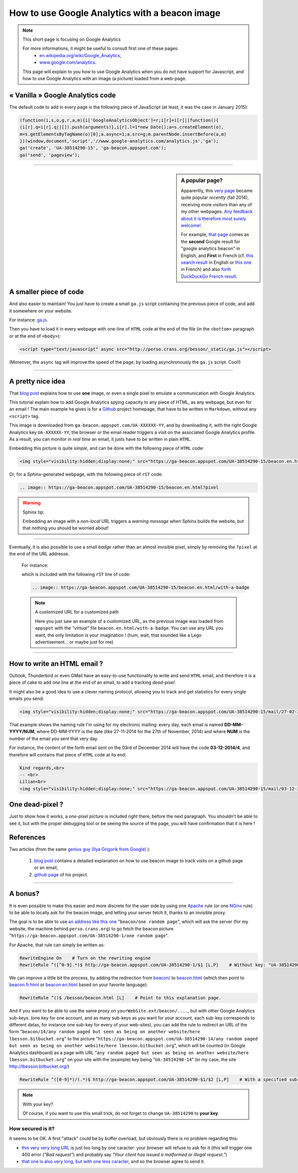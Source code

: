 .. meta::
   :description lang=en: How to use Google Analytics with a beacon image
   :description lang=fr: Comment utiliser Google Analytics avec une petite image
   :keywords: Google, Google Analytics, beacon, image, picture, without javascript, Google Analytics without javascript, Google Analytics with a picture, Google Analytics with an image, beacon analytics, beacon Google Analytics

#################################################
 How to use Google Analytics with a beacon image
#################################################

.. note:: This short page is focusing on Google Analytics

   For more informations, it might be useful to consult first one of these pages:
    * `en.wikipedia.org/wiki/Google_Analytics <https://en.wikipedia.org/wiki/Google_Analytics>`_,
    * `www.google.com/analytics <http://www.google.com/analytics/>`_.

   This page will explain to you how to use Google Analytics when you do not have support for Javascript, and how to use Google Analytics with an image (a picture) loaded from a web-page.


« Vanilla » Google Analytics code
---------------------------------
The default code to add in every page is the following piece of JavaScript (at least, it was the case in January 2015):

.. code-block:: javascript

   (function(i,s,o,g,r,a,m){i['GoogleAnalyticsObject']=r;i[r]=i[r]||function(){
   (i[r].q=i[r].q||[]).push(arguments)},i[r].l=1*new Date();a=s.createElement(o),
   m=s.getElementsByTagName(o)[0];a.async=1;a.src=g;m.parentNode.insertBefore(a,m)
   })(window,document,'script','//www.google-analytics.com/analytics.js','ga');
   ga('create', 'UA-38514290-15', 'ga-beacon.appspot.com');
   ga('send', 'pageview');

------------------------------------------------------------------------------

.. sidebar:: A popular page?

   Apparently, this `very page <http://perso.crans.org/besson/beacon.en.html>`_ became quite popular *recently* (fall 2014),
   receiving more visitors than any of my other webpages.
   `Any feedback about it is therefore most surely welcome! <contact/en/>`_.

   For example, `that page <#>`_ comes as the **second** Google result for "google analytics beacon" in English, and **First** in French (cf. `this search result <https://startpage.com/do/search?q=google+analytics+beacon&l=english>`_ in English or `this one <https://startpage.com/do/search?q=google+analytics+beacon?l=francais>`_ in French)
   and also `forth DuckDuckGo French result <https://duckduckgo.com/?q=google+analytics+beacon>`_.


A smaller piece of code
-----------------------
And also easier to maintain!
You just have to create a small ``ga.js`` script containing
the previous piece of code, and add it somewhere on your website.

For instance: `ga.js <http://perso.crans.org/besson/_static/ga.js>`_.

Then you have to load it in every webpage with one-line of ``HTML`` code
at the end of the file (in the ``<bottom>`` paragraph or at the end of ``<body>``):

.. code-block:: html

   <script type="text/javascript" async src="http://perso.crans.org/besson/_static/ga.js"></script>


(Moreover, the ``async`` tag will improve the speed of the page, by
loading asynchronously the ``ga.js`` script. Cool!)

------------------------------------------------------------------------------

A pretty nice idea
------------------
That `blog post`_ explains how to use **one** image,
or even a single pixel to emulate a communication with Google Analytics.

This tutorial explain how to add Google Analytics spying capacity
to any piece of HTML, as any webpage, but even for an email !
The main example he gives is for a `Github <https://github.com/>`_ project homepage, that have
to be written in ``Markdown``, without any ``<script>`` tag.

This image is downloaded from ``ga-beacon.appspot.com/UA-XXXXXX-YY``,
and by downloading it, with the right Google Analytics key ``UA-XXXXXX-YY``,
the browser or the email reader triggers a visit on the associated Google Analytics profile.
As a result, you can monitor *in real time* an email, it justs have to be written in plain ``HTML``.


Embedding this picture is quite *simple*, and can be done with the following piece of ``HTML`` code:

.. code-block:: html

   <img style="visibility:hidden;display:none;" src="https://ga-beacon.appspot.com/UA-38514290-15/beacon.en.html?pixel" />


Or, for a *Sphinx*-generated webpage, with the following piece of ``rST`` code:

.. code-block:: rst

   .. image:: https://ga-beacon.appspot.com/UA-38514290-15/beacon.en.html?pixel


.. warning:: Sphinx tip:

   Embedding an image with a *non-local* URL triggers a *warning message* when
   Sphinx builds the website, but that nothing you should be worried about!

------------------------------------------------------------------------------

Eventually, it is also possible to use a small *badge* rather than an almost invisible pixel,
simply by removing the ``?pixel`` at the end of the URL addresse.

  For instance:

  .. image:: https://ga-beacon.appspot.com/UA-38514290-15/beacon.en.html/with-a-badge
    :scale: 300%
    :align: center
    :alt: A small « analytics | GA » badge.
    :target: http://perso.crans.org/besson/beacon.html


  which is included with the following ``rST`` line of code:

  .. code-block:: rst

     .. image:: https://ga-beacon.appspot.com/UA-38514290-15/beacon.en.html/with-a-badge


  .. note:: A customized URL for a customized path

     Here you just saw an example of a customized URL, as the previous image
     was loaded from ``appspot`` with the *"virtual"* file ``beacon.en.html/with-a-badge``.
     You can use any URL you want, the only limitation is your imagination !
     (hum, wait, that sounded like a Lego advertisement... or maybe just for me)

-------------------------------------------------------------

How to write an HTML email ?
----------------------------
Outlook, Thunderbird or even GMail have an easy-to-use functionality
to write and send ``HTML`` email, and therefore it is a piece of cake
to add *one* line at the end of an email, to add a tracking *dead-pixel*.

It might also be a good idea to use a clever naming protocol,
allowing you to track and get statistics for every single emails you send:

.. code-block:: html

   <img style="visibility:hidden;display:none;" src="https://ga-beacon.appspot.com/UA-38514290-15/mail/27-02-2014/3?pixel" />


That example shows the naming rule I'm using for my electronic mailing:
every day, each email is named **DD-MM-YYYY/NUM**, where DD-MM-YYYY is the date
(like 27-11-2014 for the 27th of November, 2014)
and where **NUM** is the number of the email you sent that very day.

For instance, the content of the forth email sent on the 03rd of December 2014
will have the code **03-12-2014/4**, and therefore will contains that piece of ``HTML`` code at its end:

.. code-block:: html

   Kind regards,<br>
   -- <br>
   Lilian<br>
   <img style="visibility:hidden;display:none;" src="https://ga-beacon.appspot.com/UA-38514290-15/mail/03-12-2014/4?pixel" />


One dead-pixel ?
----------------
Just to show how it works, a *one-pixel picture* is included right there,
before the next paragraph. You shouldn't be able to see it, but with the proper
debugging tool or be seeing the source of the page,
you will have confirmation that it is here !

.. image:: https://ga-beacon.appspot.com/UA-38514290-15/beacon.en.html/one-dead-pixel?pixel

References
----------
Two articles (from the same `genius guy (Ilya Grigorik from Google) <https://github.com/igrigorik>`_ ):

 #. `blog post <http://www.sitepoint.com/using-beacon-image-github-website-email-analytics/>`_ contains a detailed explanation on how to use beacon image to track visits on a github page or an email,
 #. `github page <https://github.com/igrigorik/ga-beacon>`_ of his project.

------------------------------------------------------------------------------

A bonus?
--------
It is even possible to make this easier and more discrete for the user side by using one `Apache <http://httpd.apache.org/>`_ rule
(or one `NGinx <nginx.org>`_ rule) to be able to locally ask for the beacon image, and letting your server fetch it, thanks to an invisible proxy.

The goal is to be able to use `an address like this one <beacon/one%20random%20page/yes%20,%20everything%20can%20work%20well/by%20Næreen>`_
"``beacon/one random page``", which will ask the server (for my website, the machine behind ``perso.crans.org``)
to go fetch the beacon picture "``https://ga-beacon.appspot.com/UA-38514290-1/one random page``".

For Apache, that rule can simply be written as:

.. code-block:: bash

   RewriteEngine On    # Turn on the rewriting engine
   RewriteRule ^([^0-9].*)$ http://ga-beacon.appspot.com/UA-38514290-1/$1 [L,P]    # Without key: "UA-38514290-1" is the default one


We can improve a little bit the process, by adding the redirection from `<beacon/>`_ to `<beacon.html>`_
(which then point to `<beacon.fr.html>`_ or `<beacon.en.html>`_ based on your favorite language):

.. code-block:: bash

   RewriteRule ^()$ /besson/beacon.html [L]    # Point to this explanation page.


And if you want to be able to use the same proxy on ``yourWebSite.ext/beacon/....``, but with other Google Analytics sub-keys.
(one key for one account, and as many sub-keys as you want for your account, each sub-key corresponds to different datas, for instance one sub-key for every of your web-sites),
you can add the rule to redirect an URL of the form "``beacon/14/any random paged but seen as being on another website/here lbesson.bitbucket.org``"
to the picture "``https://ga-beacon.appspot.com/UA-38514290-14/any random paged but seen as being on another website/here lbesson.bitbucket.org``",
which will be counted (in Google Analytics dashboard) as a page with URL "``any random paged but seen as being on another website/here lbesson.bitbucket.org``"
on your site with the (example) key being "``UA-38514290-14``" (in my case, the site `<http://lbesson.bitbucket.org/>`_)

.. code-block:: bash

   RewriteRule ^([0-9]*)/(.*)$ http://ga-beacon.appspot.com/UA-38514290-$1/$2 [L,P]    # With a specified sub-key


.. note:: With your key?

   Of course, if you want to use this small trick, do not forget to change ``UA-38514290`` to **your key**.


How secured is it?
^^^^^^^^^^^^^^^^^^
It seems to be OK.
A first "attack" could be by buffer overload, but obviously there is no problem regarding this:

* `this very very long URL <http://perso.crans.org/besson/beacon/Voil%C3%A0%20%C3%A7a%20c%27est%20une%20bonne%20solution%20:%20est-ce%20bien%20s%C3%A9curis%C3%A9%20?Voil%C3%A0%20%C3%A7a%20c%27est%20une%20bonne%20solution%20:%20est-ce%20bien%20s%C3%A9curis%C3%A9%20?Voil%C3%A0%20%C3%A7a%20c%27est%20une%20bonne%20solution%20:%20est-ce%20bien%20s%C3%A9curis%C3%A9%20?Voil%C3%A0%20%C3%A7a%20c%27est%20une%20bonne%20solution%20:%20est-ce%20bien%20s%C3%A9curis%C3%A9%20?Voil%C3%A0%20%C3%A7a%20c%27est%20une%20bonne%20solution%20:%20est-ce%20bien%20s%C3%A9curis%C3%A9%20?Voil%C3%A0%20%C3%A7a%20c%27est%20une%20bonne%20solution%20:%20est-ce%20bien%20s%C3%A9curis%C3%A9%20?Voil%C3%A0%20%C3%A7a%20c%27est%20une%20bonne%20solution%20:%20est-ce%20bien%20s%C3%A9curis%C3%A9%20?Voil%C3%A0%20%C3%A7a%20c%27est%20une%20bonne%20solution%20:%20est-ce%20bien%20s%C3%A9curis%C3%A9%20?Voil%C3%A0%20%C3%A7a%20c%27est%20une%20bonne%20solution%20:%20est-ce%20bien%20s%C3%A9curis%C3%A9%20?Voil%C3%A0%20%C3%A7a%20c%27est%20une%20bonne%20solution%20:%20est-ce%20bien%20s%C3%A9curis%C3%A9%20?Voil%C3%A0%20%C3%A7a%20c%27est%20une%20bonne%20solution%20:%20est-ce%20bien%20s%C3%A9curis%C3%A9%20?Voil%C3%A0%20%C3%A7a%20c%27est%20une%20bonne%20solution%20:%20est-ce%20bien%20s%C3%A9curis%C3%A9%20?Voil%C3%A0%20%C3%A7a%20c%27est%20une%20bonne%20solution%20:Voil%C3%A0%20%C3%A7a%20c%27est%20une%20bonne%20solution%20:%20est-ce%20bien%20s%C3%A9curis%C3%A9%20?Voil%C3%A0%20%C3%A7a%20c%27est%20une%20bonne%20solution%20:%20est-ce%20bien%20s%C3%A9curis%C3%A9%20?Voil%C3%A0%20%C3%A7a%20c%27est%20une%20bonne%20solution%20:%20est-ce%20bien%20s%C3%A9curis%C3%A9%20?Voil%C3%A0%20%C3%A7a%20c%27est%20une%20bonne%20solution%20:%20est-ce%20bien%20s%C3%A9curis%C3%A9%20?Voil%C3%A0%20%C3%A7a%20c%27est%20une%20bonne%20solution%20:%20est-ce%20bien%20s%C3%A9curis%C3%A9%20?Voil%C3%A0%20%C3%A7a%20c%27est%20une%20bonne%20solution%20:%20est-ce%20bien%20s%C3%A9curis%C3%A9%20?Voil%C3%A0%20%C3%A7a%20c%27est%20une%20bonne%20solution%20:%20est-ce%20bien%20s%C3%A9curis%C3%A9%20?Voil%C3%A0%20%C3%A7a%20c%27est%20une%20bonne%20solution%20:%20est-ce%20bien%20s%C3%A9curis%C3%A9%20?Voil%C3%A0cb>`_ is just too long by one caracter: your browser will refuse to ask for it (this will trigger one 400 error (*"Bad request"*) and probably say *"Your client has issued a malformed or illegal request."*)

* `that one is also very long, but with one less caracter <http://perso.crans.org/besson/beacon/Voil%C3%A0%20%C3%A7a%20c%27est%20une%20bonne%20solution%20:%20est-ce%20bien%20s%C3%A9curis%C3%A9%20?Voil%C3%A0%20%C3%A7a%20c%27est%20une%20bonne%20solution%20:%20est-ce%20bien%20s%C3%A9curis%C3%A9%20?Voil%C3%A0%20%C3%A7a%20c%27est%20une%20bonne%20solution%20:%20est-ce%20bien%20s%C3%A9curis%C3%A9%20?Voil%C3%A0%20%C3%A7a%20c%27est%20une%20bonne%20solution%20:%20est-ce%20bien%20s%C3%A9curis%C3%A9%20?Voil%C3%A0%20%C3%A7a%20c%27est%20une%20bonne%20solution%20:%20est-ce%20bien%20s%C3%A9curis%C3%A9%20?Voil%C3%A0%20%C3%A7a%20c%27est%20une%20bonne%20solution%20:%20est-ce%20bien%20s%C3%A9curis%C3%A9%20?Voil%C3%A0%20%C3%A7a%20c%27est%20une%20bonne%20solution%20:%20est-ce%20bien%20s%C3%A9curis%C3%A9%20?Voil%C3%A0%20%C3%A7a%20c%27est%20une%20bonne%20solution%20:%20est-ce%20bien%20s%C3%A9curis%C3%A9%20?Voil%C3%A0%20%C3%A7a%20c%27est%20une%20bonne%20solution%20:%20est-ce%20bien%20s%C3%A9curis%C3%A9%20?Voil%C3%A0%20%C3%A7a%20c%27est%20une%20bonne%20solution%20:%20est-ce%20bien%20s%C3%A9curis%C3%A9%20?Voil%C3%A0%20%C3%A7a%20c%27est%20une%20bonne%20solution%20:%20est-ce%20bien%20s%C3%A9curis%C3%A9%20?Voil%C3%A0%20%C3%A7a%20c%27est%20une%20bonne%20solution%20:%20est-ce%20bien%20s%C3%A9curis%C3%A9%20?Voil%C3%A0%20%C3%A7a%20c%27est%20une%20bonne%20solution%20:Voil%C3%A0%20%C3%A7a%20c%27est%20une%20bonne%20solution%20:%20est-ce%20bien%20s%C3%A9curis%C3%A9%20?Voil%C3%A0%20%C3%A7a%20c%27est%20une%20bonne%20solution%20:%20est-ce%20bien%20s%C3%A9curis%C3%A9%20?Voil%C3%A0%20%C3%A7a%20c%27est%20une%20bonne%20solution%20:%20est-ce%20bien%20s%C3%A9curis%C3%A9%20?Voil%C3%A0%20%C3%A7a%20c%27est%20une%20bonne%20solution%20:%20est-ce%20bien%20s%C3%A9curis%C3%A9%20?Voil%C3%A0%20%C3%A7a%20c%27est%20une%20bonne%20solution%20:%20est-ce%20bien%20s%C3%A9curis%C3%A9%20?Voil%C3%A0%20%C3%A7a%20c%27est%20une%20bonne%20solution%20:%20est-ce%20bien%20s%C3%A9curis%C3%A9%20?Voil%C3%A0%20%C3%A7a%20c%27est%20une%20bonne%20solution%20:%20est-ce%20bien%20s%C3%A9curis%C3%A9%20?Voil%C3%A0%20%C3%A7a%20c%27est%20une%20bonne%20solution%20:%20est-ce%20bien%20s%C3%A9curis%C3%A9%20?Voil%C3%A0c>`_, and so the browser agree to send it.



.. (c) Lilian Besson, 2011-2017, https://bitbucket.org/lbesson/web-sphinx/
